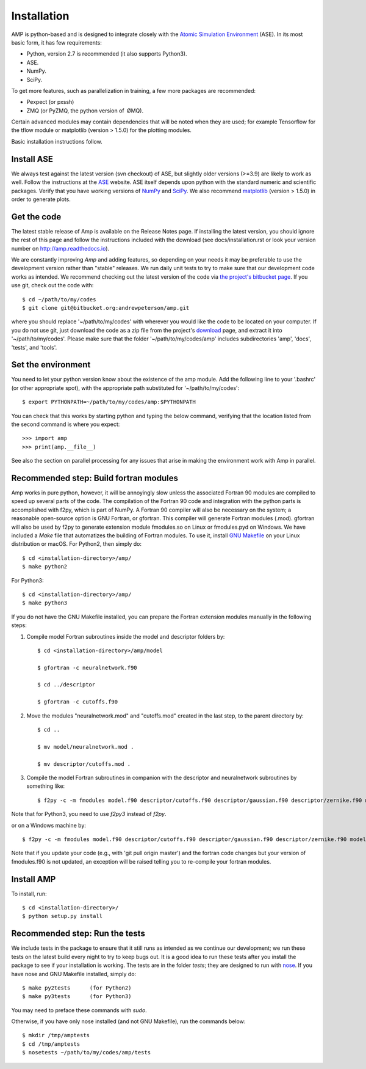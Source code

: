 .. _install:

==================================
Installation
==================================

AMP is python-based and is designed to integrate closely with the `Atomic Simulation Environment <https://wiki.fysik.dtu.dk/ase/>`_ (ASE).
In its most basic form, it has few requirements:

* Python, version 2.7 is recommended (it also supports Python3).
* ASE.
* NumPy.
* SciPy.

To get more features, such as parallelization in training, a few more packages are recommended:

* Pexpect (or pxssh)
* ZMQ (or PyZMQ, the python version of ØMQ).

Certain advanced modules may contain dependencies that will be noted when they are used; for example Tensorflow for the tflow module or matplotlib (version > 1.5.0) for the plotting modules.

Basic installation instructions follow.

----------------------------------
Install ASE
----------------------------------

We always test against the latest version (svn checkout) of ASE, but slightly older versions (>=3.9) are likely to work as well.
Follow the instructions at the `ASE <https://wiki.fysik.dtu.dk/ase/download.html>`_ website.
ASE itself depends upon python with the standard numeric and scientific packages.
Verify that you have working versions of `NumPy <http://numpy.org>`_ and `SciPy <http://scipy.org>`_.
We also recommend `matplotlib <http://matplotlib.org>`_ (version > 1.5.0) in order to generate plots.

----------------------------------
Get the code
----------------------------------

The latest stable release of Amp is available on the Release Notes page.
If installing the latest version, you should ignore the rest of this page and follow the instructions included with the download (see docs/installation.rst or look your version number on `http://amp.readthedocs.io <http://amp.readthedocs.io>`_).

We are constantly improving *Amp* and adding features, so depending on your needs it may be preferable to use the development version rather than "stable" releases.
We run daily unit tests to try to make sure that our development code works as intended.
We recommend checking out the latest version of the code via `the project's bitbucket page <https://bitbucket.org/andrewpeterson/amp/>`_.
If you use git, check out the code with::

   $ cd ~/path/to/my/codes
   $ git clone git@bitbucket.org:andrewpeterson/amp.git

where you should replace '~/path/to/my/codes' with wherever you would like the code to be located on your computer.
If you do not use git, just download the code as a zip file from the project's `download <https://bitbucket.org/andrewpeterson/amp/downloads>`_ page, and extract it into '~/path/to/my/codes'.
Please make sure that the folder '~/path/to/my/codes/amp' includes subdirectories 'amp', 'docs', 'tests', and 'tools'.

----------------------------------
Set the environment
----------------------------------

You need to let your python version know about the existence of the amp module. Add the following line to your '.bashrc'
(or other appropriate spot), with the appropriate path substituted for '~/path/to/my/codes'::

   $ export PYTHONPATH=~/path/to/my/codes/amp:$PYTHONPATH

You can check that this works by starting python and typing the below command, verifying that the location listed from
the second command is where you expect::

   >>> import amp
   >>> print(amp.__file__)

See also the section on parallel processing for any issues that arise in making the environment work with Amp in parallel.

---------------------------------------
Recommended step: Build fortran modules
---------------------------------------

Amp works in pure python, however, it will be annoyingly slow unless the associated Fortran 90 modules are compiled to speed up several parts of the code.
The compilation of the Fortran 90 code and integration with the python parts is accomplished with f2py, which is part of NumPy.
A Fortran 90 compiler will also be necessary on the system; a reasonable open-source option is GNU Fortran, or gfortran.
This compiler will generate Fortran modules (.mod).
gfortran will also be used by f2py to generate extension module fmodules.so on Linux or fmodules.pyd on Windows.
We have included a `Make` file that automatizes the building of Fortran modules.
To use it, install `GNU Makefile <https://www.gnu.org/software/make/>`_
on your Linux distribution or macOS.
For Python2, then simply do::

    $ cd <installation-directory>/amp/
    $ make python2

For Python3::

    $ cd <installation-directory>/amp/
    $ make python3

If you do not have the GNU Makefile installed, you can prepare the Fortran extension modules manually in the following steps:

1. Compile model Fortran subroutines inside the model and descriptor folders by::

    $ cd <installation-directory>/amp/model

    $ gfortran -c neuralnetwork.f90

    $ cd ../descriptor

    $ gfortran -c cutoffs.f90


2. Move the modules "neuralnetwork.mod" and "cutoffs.mod" created in the last step, to the parent directory by::

    $ cd ..

    $ mv model/neuralnetwork.mod .

    $ mv descriptor/cutoffs.mod .

3. Compile the model Fortran subroutines in companion with the descriptor and neuralnetwork subroutines by something like::

    $ f2py -c -m fmodules model.f90 descriptor/cutoffs.f90 descriptor/gaussian.f90 descriptor/zernike.f90 model/neuralnetwork.f90

Note that for Python3, you need to use `f2py3` instead of `f2py`.

or on a Windows machine by::

    $ f2py -c -m fmodules model.f90 descriptor/cutoffs.f90 descriptor/gaussian.f90 descriptor/zernike.f90 model/neuralnetwork.f90 --fcompiler=gnu95 --compiler=mingw32

Note that if you update your code (e.g., with 'git pull origin master') and the fortran code changes but your version of fmodules.f90 is not updated, an exception will be raised telling you to re-compile your fortran modules.

----------------------------------
Install AMP
----------------------------------

To install, run::

    $ cd <installation-directory>/
    $ python setup.py install

----------------------------------
Recommended step: Run the tests
----------------------------------

We include tests in the package to ensure that it still runs as intended as we continue our development; we run these
tests on the latest build every night to try to keep bugs out. It is a good idea to run these tests after you install the
package to see if your installation is working. The tests are in the folder `tests`; they are designed to run with
`nose <https://nose.readthedocs.org/>`_.
If you have nose and GNU Makefile installed, simply do::

   $ make py2tests      (for Python2)
   $ make py3tests      (for Python3)

You may need to preface these commands with `sudo`.

Otherwise, if you have only nose installed (and not GNU Makefile), run the commands below::

   $ mkdir /tmp/amptests
   $ cd /tmp/amptests
   $ nosetests ~/path/to/my/codes/amp/tests

